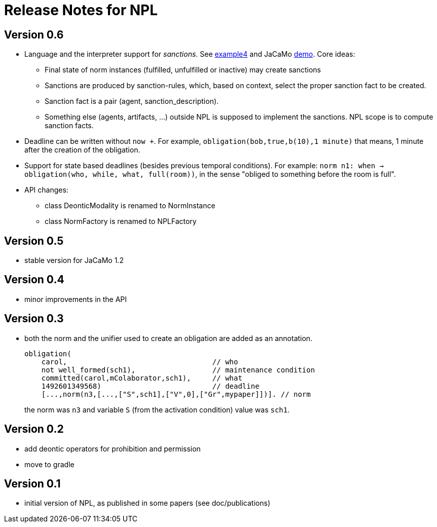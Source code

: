 = Release Notes for NPL

== Version 0.6

- Language and the interpreter support for _sanctions_. See link:../examples/e4.npl[example4] and JaCaMo link:https://github.com/jacamo-lang/jacamo/tree/develop/demos/sanction[demo]. Core ideas:
* Final state of norm instances (fulfilled, unfulfilled or inactive) may create sanctions
* Sanctions are produced by sanction-rules, which, based on context, select the proper sanction fact to be created.
* Sanction fact is a pair (agent, sanction_description).
* Something else (agents, artifacts, ...) outside NPL is supposed to implement the sanctions. NPL scope is to compute sanction facts.

- Deadline can be written without `now +`. For example, `obligation(bob,true,b(10),1 minute)` that means, 1 minute after the creation of the obligation.

- Support for state based deadlines (besides previous temporal conditions). For example: `norm n1: when -> obligation(who, while, what, full(room))`, in the sense "obliged to something before the room is full".

- API changes:
* class DeonticModality is renamed to NormInstance
* class NormFactory is renamed to NPLFactory

== Version 0.5

- stable version for JaCaMo 1.2

== Version 0.4

- minor improvements in the API

== Version 0.3

- both the norm and the unifier used to create an obligation are added as an annotation.
+
----
obligation(
    carol,                                  // who
    not well_formed(sch1),                  // maintenance condition
    committed(carol,mColaborator,sch1),     // what
    1492601349568)                          // deadline
    [...,norm(n3,[...,["S",sch1],["V",0],["Gr",mypaper]])]. // norm
----
the norm was `n3` and variable `S` (from the activation condition) value was `sch1`.

== Version 0.2

- add deontic operators for prohibition and permission
- move to gradle

== Version 0.1

- initial version of NPL, as published in some papers
  (see doc/publications)
